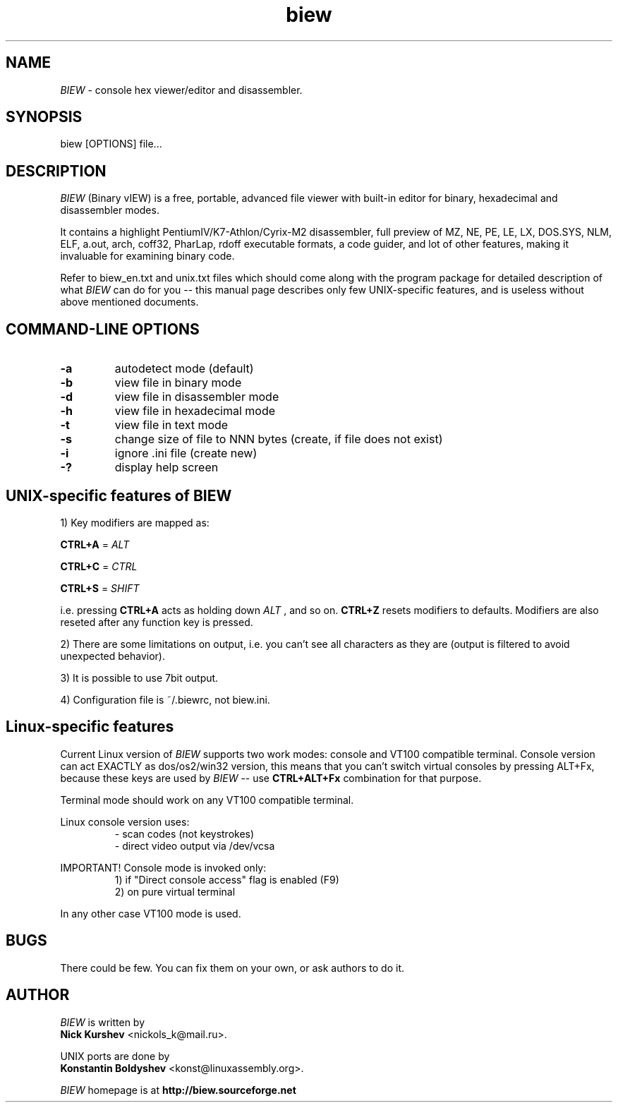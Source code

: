 .\"$Id$
.\"
.TH biew 1 "$Date$" "UNIX"

.SH NAME
.I BIEW
\- console hex viewer/editor and disassembler.

.SH SYNOPSIS
biew [OPTIONS] file...

.SH DESCRIPTION

.I BIEW
(Binary vIEW) is a free, portable, advanced file viewer with
built-in editor for binary, hexadecimal and disassembler modes.

It contains a highlight PentiumIV/K7-Athlon/Cyrix-M2 disassembler,
full preview of MZ, NE, PE, LE, LX, DOS.SYS, NLM, ELF, a.out, arch,
coff32, PharLap, rdoff executable formats, a code guider, and lot of
other features, making it invaluable for examining binary code.

Refer to biew_en.txt and unix.txt files which should come along with
the program package for detailed description of what 
.I BIEW
can do for you -- this manual page describes only few UNIX-specific features,
and is useless without above mentioned documents.

.SH COMMAND-LINE OPTIONS
.TP
.B \-a
autodetect mode (default)
.TP
.B \-b
view file in binary mode
.TP
.B \-d
view file in disassembler mode
.TP
.B \-h
view file in hexadecimal mode
.TP
.B \-t
view file in text mode
.TP
.B \-s
change size of file to NNN bytes (create, if file does not exist)
.TP
.B \-i
ignore .ini file (create new)
.TP
.B \-?
display help screen

.SH UNIX-specific features of BIEW

1)  Key modifiers are mapped as:

.B CTRL+A
=
.I ALT

.B CTRL+C
=
.I CTRL

.B CTRL+S
=
.I SHIFT

i.e. pressing
.B CTRL+A
acts as holding down
.I ALT
, and so on.
.B CTRL+Z
resets modifiers to defaults. Modifiers are also reseted
after any function key is pressed.

2)  There are some limitations on output, i.e. you can't see all characters
as they are (output is filtered to avoid unexpected behavior).

3)  It is possible to use 7bit output.

4)  Configuration file is ~/.biewrc, not biew.ini.


.SH Linux-specific features

Current Linux version of 
.I BIEW
supports two work modes:
console and VT100 compatible terminal. Console version
can act EXACTLY as dos/os2/win32 version, this means
that you can't switch virtual consoles by pressing ALT+Fx,
because these keys are used by
.I BIEW
-- use
.B CTRL+ALT+Fx
combination for that purpose.

Terminal mode should work on any VT100 compatible terminal.

Linux console version uses:
.RS
- scan codes (not keystrokes)
.br
- direct video output via /dev/vcsa
.RE

IMPORTANT! Console mode is invoked only:
.RS
1) if "Direct console access" flag is enabled (F9)
.br
2) on pure virtual terminal
.RE

In any other case VT100 mode is used.

.SH BUGS
There could be few.
You can fix them on your own, or ask authors to do it.

.SH AUTHOR
.I BIEW
is written by
.br
.B Nick Kurshev
<nickols_k@mail.ru>.

UNIX ports are done by
.br
.B Konstantin Boldyshev
<konst@linuxassembly.org>.

.I BIEW
homepage is at
.B http://biew.sourceforge.net
